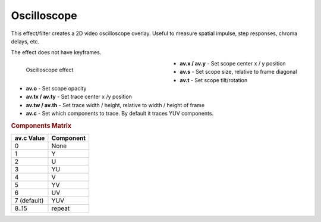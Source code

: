 .. meta::

   :description: Do your first steps with Kdenlive video editor, using oscilloscope effect
   :keywords: KDE, Kdenlive, video editor, help, learn, easy, effects, filter, video effects, utility, oscilloscope

.. metadata-placeholder

   :authors: - Roger (https://userbase.kde.org/User:Roger)
             - Bernd Jordan (https://discuss.kde.org/u/berndmj)

   :license: Creative Commons License SA 4.0


.. _effects-oscilloscope:

Oscilloscope
============

This effect/filter creates a 2D video oscilloscope overlay. Useful to measure spatial impulse, step responses, chroma delays, etc.

The effect does not have keyframes.

.. figure:: /images/effects_and_compositions/kdenlive2304_effects-oscilloscope.webp
   :width: 400px
   :figwidth: 400px
   :align: left
   :alt: kdenlive2304_effects-oscilloscope

   Oscilloscope effect

* **av.x / av.y** - Set scope center x / y position

* **av.s** - Set scope size, relative to frame diagonal

* **av.t** - Set scope tilt/rotation

* **av.o** - Set scope opacity

* **av.tx / av.ty** - Set trace center x /y position

* **av.tw / av.th** - Set trace width / height, relative to width / height of frame

* **av.c** - Set which components to trace. By default it traces YUV components.

.. rst-class:: clear-both


.. rubric:: Components Matrix

.. list-table::
   :header-rows: 1

   * - av.c Value
     - Component
   * - 0
     - None
   * - 1
     - Y
   * - 2
     - U
   * - 3
     - YU
   * - 4
     - V
   * - 5
     - YV
   * - 6
     - UV
   * - 7 (default)
     - YUV
   * - 8..15
     - repeat
